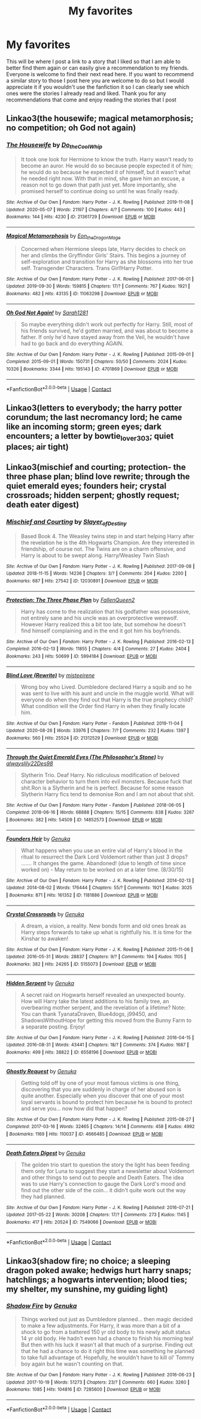 #+TITLE: My favorites

* My favorites
:PROPERTIES:
:Author: NeLeMArIe_
:Score: 2
:DateUnix: 1603312924.0
:DateShort: 2020-Oct-22
:FlairText: Recommendation
:END:
This will be where I post a link to a story that I liked so that I am able to better find them again or can easily give a recommendation to my friends. Everyone is welcome to find their next read here. If you want to recommend a similar story to those I post here you are welcome to do so but I would appreciate it if you wouldn't use the fanfiction it so I can clearly see which ones were the stories I already read and liked. Thank you for any recommendations that come and enjoy reading the stories that I post


** Linkao3(the housewife; magical metamorphosis; no competition; oh God not again)
:PROPERTIES:
:Author: NeLeMArIe_
:Score: 1
:DateUnix: 1603313059.0
:DateShort: 2020-Oct-22
:END:

*** [[https://archiveofourown.org/works/21361729][*/The Housewife/*]] by [[https://www.archiveofourown.org/users/Do_the_Cool_Whip/pseuds/Do_the_Cool_Whip][/Do_the_Cool_Whip/]]

#+begin_quote
  It took one look for Hermione to know the truth. Harry wasn't ready to become an auror. He would do so because people expected it of him; he would do so because he expected it of himself, but it wasn't what he needed right now. With that in mind, she gave him an excuse, a reason not to go down that path just yet. More importantly, she promised herself to continue doing so until he was finally ready.
#+end_quote

^{/Site/:} ^{Archive} ^{of} ^{Our} ^{Own} ^{*|*} ^{/Fandom/:} ^{Harry} ^{Potter} ^{-} ^{J.} ^{K.} ^{Rowling} ^{*|*} ^{/Published/:} ^{2019-11-08} ^{*|*} ^{/Updated/:} ^{2020-05-07} ^{*|*} ^{/Words/:} ^{21197} ^{*|*} ^{/Chapters/:} ^{4/?} ^{*|*} ^{/Comments/:} ^{100} ^{*|*} ^{/Kudos/:} ^{443} ^{*|*} ^{/Bookmarks/:} ^{144} ^{*|*} ^{/Hits/:} ^{4230} ^{*|*} ^{/ID/:} ^{21361729} ^{*|*} ^{/Download/:} ^{[[https://archiveofourown.org/downloads/21361729/The%20Housewife.epub?updated_at=1588985931][EPUB]]} ^{or} ^{[[https://archiveofourown.org/downloads/21361729/The%20Housewife.mobi?updated_at=1588985931][MOBI]]}

--------------

[[https://archiveofourown.org/works/11063298][*/Magical Metamorphosis/*]] by [[https://www.archiveofourown.org/users/Eon_the_Dragon_Mage/pseuds/Eon_the_Dragon_Mage][/Eon_the_Dragon_Mage/]]

#+begin_quote
  Concerned when Hermione sleeps late, Harry decides to check on her and climbs the Gryffindor Girls' Stairs. This begins a journey of self-exploration and transition for Harry as she blossoms into her true self. Transgender Characters. Trans Girl!Harry Potter.
#+end_quote

^{/Site/:} ^{Archive} ^{of} ^{Our} ^{Own} ^{*|*} ^{/Fandom/:} ^{Harry} ^{Potter} ^{-} ^{J.} ^{K.} ^{Rowling} ^{*|*} ^{/Published/:} ^{2017-06-01} ^{*|*} ^{/Updated/:} ^{2019-09-30} ^{*|*} ^{/Words/:} ^{159815} ^{*|*} ^{/Chapters/:} ^{17/?} ^{*|*} ^{/Comments/:} ^{767} ^{*|*} ^{/Kudos/:} ^{1921} ^{*|*} ^{/Bookmarks/:} ^{482} ^{*|*} ^{/Hits/:} ^{43135} ^{*|*} ^{/ID/:} ^{11063298} ^{*|*} ^{/Download/:} ^{[[https://archiveofourown.org/downloads/11063298/Magical%20Metamorphosis.epub?updated_at=1596973535][EPUB]]} ^{or} ^{[[https://archiveofourown.org/downloads/11063298/Magical%20Metamorphosis.mobi?updated_at=1596973535][MOBI]]}

--------------

[[https://archiveofourown.org/works/4701869][*/Oh God Not Again!/*]] by [[https://www.archiveofourown.org/users/Sarah1281/pseuds/Sarah1281][/Sarah1281/]]

#+begin_quote
  So maybe everything didn't work out perfectly for Harry. Still, most of his friends survived, he'd gotten married, and was about to become a father. If only he'd have stayed away from the Veil, he wouldn't have had to go back and do everything AGAIN.
#+end_quote

^{/Site/:} ^{Archive} ^{of} ^{Our} ^{Own} ^{*|*} ^{/Fandom/:} ^{Harry} ^{Potter} ^{-} ^{J.} ^{K.} ^{Rowling} ^{*|*} ^{/Published/:} ^{2015-09-01} ^{*|*} ^{/Completed/:} ^{2015-09-01} ^{*|*} ^{/Words/:} ^{150731} ^{*|*} ^{/Chapters/:} ^{50/50} ^{*|*} ^{/Comments/:} ^{2024} ^{*|*} ^{/Kudos/:} ^{10326} ^{*|*} ^{/Bookmarks/:} ^{3344} ^{*|*} ^{/Hits/:} ^{195143} ^{*|*} ^{/ID/:} ^{4701869} ^{*|*} ^{/Download/:} ^{[[https://archiveofourown.org/downloads/4701869/Oh%20God%20Not%20Again.epub?updated_at=1599156019][EPUB]]} ^{or} ^{[[https://archiveofourown.org/downloads/4701869/Oh%20God%20Not%20Again.mobi?updated_at=1599156019][MOBI]]}

--------------

*FanfictionBot*^{2.0.0-beta} | [[https://github.com/FanfictionBot/reddit-ffn-bot/wiki/Usage][Usage]] | [[https://www.reddit.com/message/compose?to=tusing][Contact]]
:PROPERTIES:
:Author: FanfictionBot
:Score: 1
:DateUnix: 1603313118.0
:DateShort: 2020-Oct-22
:END:


** Linkao3(letters to everybody; the harry potter corundum; the last necromancy lord; he came like an incoming storm; green eyes; dark encounters; a letter by bowtie_lover_303; quiet places; air tight)
:PROPERTIES:
:Author: NeLeMArIe_
:Score: 1
:DateUnix: 1603314700.0
:DateShort: 2020-Oct-22
:END:


** Linkao3(mischief and courting; protection- the three phase plan; blind love rewrite; through the quiet emerald eyes; founders heir; crystal crossroads; hidden serpent; ghostly request; death eater digest)
:PROPERTIES:
:Author: NeLeMArIe_
:Score: 1
:DateUnix: 1603338568.0
:DateShort: 2020-Oct-22
:END:

*** [[https://archiveofourown.org/works/12030891][*/Mischief and Courting/*]] by [[https://www.archiveofourown.org/users/Slayer_of_Destiny/pseuds/Slayer_of_Destiny][/Slayer_of_Destiny/]]

#+begin_quote
  Based Book 4. The Weasley twins step in and start helping Harry after the revelation he is the 4th Hogwarts Champion. Are they interested in friendship, of course not. The Twins are on a charm offensive, and Harry is about to be swept along. Harry/Weasley Twin Slash
#+end_quote

^{/Site/:} ^{Archive} ^{of} ^{Our} ^{Own} ^{*|*} ^{/Fandom/:} ^{Harry} ^{Potter} ^{-} ^{J.} ^{K.} ^{Rowling} ^{*|*} ^{/Published/:} ^{2017-09-08} ^{*|*} ^{/Updated/:} ^{2018-11-15} ^{*|*} ^{/Words/:} ^{14236} ^{*|*} ^{/Chapters/:} ^{3/?} ^{*|*} ^{/Comments/:} ^{204} ^{*|*} ^{/Kudos/:} ^{2200} ^{*|*} ^{/Bookmarks/:} ^{687} ^{*|*} ^{/Hits/:} ^{27542} ^{*|*} ^{/ID/:} ^{12030891} ^{*|*} ^{/Download/:} ^{[[https://archiveofourown.org/downloads/12030891/Mischief%20and%20Courting.epub?updated_at=1574690325][EPUB]]} ^{or} ^{[[https://archiveofourown.org/downloads/12030891/Mischief%20and%20Courting.mobi?updated_at=1574690325][MOBI]]}

--------------

[[https://archiveofourown.org/works/5994184][*/Protection: The Three Phase Plan/*]] by [[https://www.archiveofourown.org/users/FallenQueen2/pseuds/FallenQueen2][/FallenQueen2/]]

#+begin_quote
  Harry has come to the realization that his godfather was possessive, not entirely sane and his uncle was an overprotective werewolf. However Harry realized this a bit too late, but somehow he doesn't find himself complaining and in the end it got him his boyfriends.
#+end_quote

^{/Site/:} ^{Archive} ^{of} ^{Our} ^{Own} ^{*|*} ^{/Fandom/:} ^{Harry} ^{Potter} ^{-} ^{J.} ^{K.} ^{Rowling} ^{*|*} ^{/Published/:} ^{2016-02-13} ^{*|*} ^{/Completed/:} ^{2016-02-13} ^{*|*} ^{/Words/:} ^{11855} ^{*|*} ^{/Chapters/:} ^{4/4} ^{*|*} ^{/Comments/:} ^{27} ^{*|*} ^{/Kudos/:} ^{2404} ^{*|*} ^{/Bookmarks/:} ^{243} ^{*|*} ^{/Hits/:} ^{50699} ^{*|*} ^{/ID/:} ^{5994184} ^{*|*} ^{/Download/:} ^{[[https://archiveofourown.org/downloads/5994184/Protection%20The%20Three.epub?updated_at=1594397466][EPUB]]} ^{or} ^{[[https://archiveofourown.org/downloads/5994184/Protection%20The%20Three.mobi?updated_at=1594397466][MOBI]]}

--------------

[[https://archiveofourown.org/works/21312529][*/Blind Love (Rewrite)/*]] by [[https://www.archiveofourown.org/users/misteeirene/pseuds/misteeirene][/misteeirene/]]

#+begin_quote
  Wrong boy who Lived. Dumbledore declared Harry a squib and so he was sent to live with his aunt and uncle in the muggle world. What will everyone do when they find out that Harry is the true prophecy child? What condition will the Order find Harry in when they finally locate him.
#+end_quote

^{/Site/:} ^{Archive} ^{of} ^{Our} ^{Own} ^{*|*} ^{/Fandom/:} ^{Harry} ^{Potter} ^{-} ^{Fandom} ^{*|*} ^{/Published/:} ^{2019-11-04} ^{*|*} ^{/Updated/:} ^{2020-08-26} ^{*|*} ^{/Words/:} ^{33976} ^{*|*} ^{/Chapters/:} ^{7/?} ^{*|*} ^{/Comments/:} ^{232} ^{*|*} ^{/Kudos/:} ^{1397} ^{*|*} ^{/Bookmarks/:} ^{560} ^{*|*} ^{/Hits/:} ^{25524} ^{*|*} ^{/ID/:} ^{21312529} ^{*|*} ^{/Download/:} ^{[[https://archiveofourown.org/downloads/21312529/Blind%20Love%20Rewrite.epub?updated_at=1598491796][EPUB]]} ^{or} ^{[[https://archiveofourown.org/downloads/21312529/Blind%20Love%20Rewrite.mobi?updated_at=1598491796][MOBI]]}

--------------

[[https://archiveofourown.org/works/14852573][*/Through the Quiet Emerald Eyes (The Philosopher's Stone)/*]] by [[https://www.archiveofourown.org/users/alwayslily22/pseuds/alwayslily22/users/Des98/pseuds/Des98][/alwayslily22Des98/]]

#+begin_quote
  Slytherin Trio. Deaf Harry. No ridiculous modification of beloved character behavior to turn them into evil monsters. Because fuck that shit.Ron is a Slytherin and he is perfect. Because for some reason Slytherin Harry fics tend to demonise Ron and I am not about that shit.
#+end_quote

^{/Site/:} ^{Archive} ^{of} ^{Our} ^{Own} ^{*|*} ^{/Fandom/:} ^{Harry} ^{Potter} ^{-} ^{Fandom} ^{*|*} ^{/Published/:} ^{2018-06-05} ^{*|*} ^{/Completed/:} ^{2018-06-16} ^{*|*} ^{/Words/:} ^{68888} ^{*|*} ^{/Chapters/:} ^{15/15} ^{*|*} ^{/Comments/:} ^{838} ^{*|*} ^{/Kudos/:} ^{3267} ^{*|*} ^{/Bookmarks/:} ^{382} ^{*|*} ^{/Hits/:} ^{54509} ^{*|*} ^{/ID/:} ^{14852573} ^{*|*} ^{/Download/:} ^{[[https://archiveofourown.org/downloads/14852573/Through%20the%20Quiet.epub?updated_at=1556431657][EPUB]]} ^{or} ^{[[https://archiveofourown.org/downloads/14852573/Through%20the%20Quiet.mobi?updated_at=1556431657][MOBI]]}

--------------

[[https://archiveofourown.org/works/1181886][*/Founders Heir/*]] by [[https://www.archiveofourown.org/users/Genuka/pseuds/Genuka][/Genuka/]]

#+begin_quote
  What happens when you use an entire vial of Harry's blood in the ritual to resurrect the Dark Lord Voldemort rather than just 3 drops? ....... It changes the game. Abandoned! (due to length of time since worked on) - May return to be worked on at a later time. (8/30/15)
#+end_quote

^{/Site/:} ^{Archive} ^{of} ^{Our} ^{Own} ^{*|*} ^{/Fandom/:} ^{Harry} ^{Potter} ^{-} ^{J.} ^{K.} ^{Rowling} ^{*|*} ^{/Published/:} ^{2014-02-13} ^{*|*} ^{/Updated/:} ^{2014-08-02} ^{*|*} ^{/Words/:} ^{176444} ^{*|*} ^{/Chapters/:} ^{55/?} ^{*|*} ^{/Comments/:} ^{1921} ^{*|*} ^{/Kudos/:} ^{3025} ^{*|*} ^{/Bookmarks/:} ^{871} ^{*|*} ^{/Hits/:} ^{161352} ^{*|*} ^{/ID/:} ^{1181886} ^{*|*} ^{/Download/:} ^{[[https://archiveofourown.org/downloads/1181886/Founders%20Heir.epub?updated_at=1497610575][EPUB]]} ^{or} ^{[[https://archiveofourown.org/downloads/1181886/Founders%20Heir.mobi?updated_at=1497610575][MOBI]]}

--------------

[[https://archiveofourown.org/works/5155073][*/Crystal Crossroads/*]] by [[https://www.archiveofourown.org/users/Genuka/pseuds/Genuka][/Genuka/]]

#+begin_quote
  A dream, a vision, a reality. New bonds form and old ones break as Harry steps forwards to take up what is rightfully his. It is time for the Kinshar to awaken!
#+end_quote

^{/Site/:} ^{Archive} ^{of} ^{Our} ^{Own} ^{*|*} ^{/Fandom/:} ^{Harry} ^{Potter} ^{-} ^{J.} ^{K.} ^{Rowling} ^{*|*} ^{/Published/:} ^{2015-11-06} ^{*|*} ^{/Updated/:} ^{2016-05-31} ^{*|*} ^{/Words/:} ^{28837} ^{*|*} ^{/Chapters/:} ^{9/?} ^{*|*} ^{/Comments/:} ^{194} ^{*|*} ^{/Kudos/:} ^{1105} ^{*|*} ^{/Bookmarks/:} ^{382} ^{*|*} ^{/Hits/:} ^{24265} ^{*|*} ^{/ID/:} ^{5155073} ^{*|*} ^{/Download/:} ^{[[https://archiveofourown.org/downloads/5155073/Crystal%20Crossroads.epub?updated_at=1523629689][EPUB]]} ^{or} ^{[[https://archiveofourown.org/downloads/5155073/Crystal%20Crossroads.mobi?updated_at=1523629689][MOBI]]}

--------------

[[https://archiveofourown.org/works/6558196][*/Hidden Serpent/*]] by [[https://www.archiveofourown.org/users/Genuka/pseuds/Genuka][/Genuka/]]

#+begin_quote
  A secret raid on Hogwarts herself revealed an unexpected bounty. How will Harry take the latest additions to his family tree, an overbearing mother serpent, and the revelation of a lifetime? Note: You can thank TyanataDraven, Blue4dogs, j99450, and ShadowsWithoutHope for getting this moved from the Bunny Farm to a separate posting. Enjoy!
#+end_quote

^{/Site/:} ^{Archive} ^{of} ^{Our} ^{Own} ^{*|*} ^{/Fandom/:} ^{Harry} ^{Potter} ^{-} ^{J.} ^{K.} ^{Rowling} ^{*|*} ^{/Published/:} ^{2016-04-15} ^{*|*} ^{/Updated/:} ^{2016-08-31} ^{*|*} ^{/Words/:} ^{43441} ^{*|*} ^{/Chapters/:} ^{18/?} ^{*|*} ^{/Comments/:} ^{374} ^{*|*} ^{/Kudos/:} ^{1687} ^{*|*} ^{/Bookmarks/:} ^{499} ^{*|*} ^{/Hits/:} ^{38822} ^{*|*} ^{/ID/:} ^{6558196} ^{*|*} ^{/Download/:} ^{[[https://archiveofourown.org/downloads/6558196/Hidden%20Serpent.epub?updated_at=1523720536][EPUB]]} ^{or} ^{[[https://archiveofourown.org/downloads/6558196/Hidden%20Serpent.mobi?updated_at=1523720536][MOBI]]}

--------------

[[https://archiveofourown.org/works/4666485][*/Ghostly Request/*]] by [[https://www.archiveofourown.org/users/Genuka/pseuds/Genuka][/Genuka/]]

#+begin_quote
  Getting told off by one of your most famous victims is one thing, discovering that you are suddenly in charge of her abused son is quite another. Especially when you discover that one of your most loyal servants is bound to protect him because he is bound to protect and serve you... now how did that happen?
#+end_quote

^{/Site/:} ^{Archive} ^{of} ^{Our} ^{Own} ^{*|*} ^{/Fandom/:} ^{Harry} ^{Potter} ^{-} ^{J.} ^{K.} ^{Rowling} ^{*|*} ^{/Published/:} ^{2015-08-27} ^{*|*} ^{/Completed/:} ^{2017-03-16} ^{*|*} ^{/Words/:} ^{32465} ^{*|*} ^{/Chapters/:} ^{14/14} ^{*|*} ^{/Comments/:} ^{458} ^{*|*} ^{/Kudos/:} ^{4992} ^{*|*} ^{/Bookmarks/:} ^{1169} ^{*|*} ^{/Hits/:} ^{110037} ^{*|*} ^{/ID/:} ^{4666485} ^{*|*} ^{/Download/:} ^{[[https://archiveofourown.org/downloads/4666485/Ghostly%20Request.epub?updated_at=1551027640][EPUB]]} ^{or} ^{[[https://archiveofourown.org/downloads/4666485/Ghostly%20Request.mobi?updated_at=1551027640][MOBI]]}

--------------

[[https://archiveofourown.org/works/7549066][*/Death Eaters Digest/*]] by [[https://www.archiveofourown.org/users/Genuka/pseuds/Genuka][/Genuka/]]

#+begin_quote
  The golden trio start to question the story the light has been feeding them only for Luna to suggest they start a newsletter about Voldemort and other things to send out to people and Death Eaters. The idea was to use Harry's connection to gauge the Dark Lord's mood and find out the other side of the coin... it didn't quite work out the way they had planned.
#+end_quote

^{/Site/:} ^{Archive} ^{of} ^{Our} ^{Own} ^{*|*} ^{/Fandom/:} ^{Harry} ^{Potter} ^{-} ^{J.} ^{K.} ^{Rowling} ^{*|*} ^{/Published/:} ^{2016-07-21} ^{*|*} ^{/Updated/:} ^{2017-05-22} ^{*|*} ^{/Words/:} ^{30208} ^{*|*} ^{/Chapters/:} ^{17/?} ^{*|*} ^{/Comments/:} ^{273} ^{*|*} ^{/Kudos/:} ^{1145} ^{*|*} ^{/Bookmarks/:} ^{417} ^{*|*} ^{/Hits/:} ^{20524} ^{*|*} ^{/ID/:} ^{7549066} ^{*|*} ^{/Download/:} ^{[[https://archiveofourown.org/downloads/7549066/Death%20Eaters%20Digest.epub?updated_at=1523552450][EPUB]]} ^{or} ^{[[https://archiveofourown.org/downloads/7549066/Death%20Eaters%20Digest.mobi?updated_at=1523552450][MOBI]]}

--------------

*FanfictionBot*^{2.0.0-beta} | [[https://github.com/FanfictionBot/reddit-ffn-bot/wiki/Usage][Usage]] | [[https://www.reddit.com/message/compose?to=tusing][Contact]]
:PROPERTIES:
:Author: FanfictionBot
:Score: 1
:DateUnix: 1603338773.0
:DateShort: 2020-Oct-22
:END:


** Linkao3(shadow fire; no choice; a sleeping dragon poked awake; hedwigs hurt harry snaps; hatchlings; a hogwarts intervention; blood ties; my shelter, my sunshine, my guiding light)
:PROPERTIES:
:Author: NeLeMArIe_
:Score: 1
:DateUnix: 1603338622.0
:DateShort: 2020-Oct-22
:END:

*** [[https://archiveofourown.org/works/7285600][*/Shadow Fire/*]] by [[https://www.archiveofourown.org/users/Genuka/pseuds/Genuka][/Genuka/]]

#+begin_quote
  Things worked out just as Dumbledore planned... then magic decided to make a few adjustments. For Harry, it was more than a bit of a shock to go from a battered 150 yr old body to his newly adult status 14 yr old body. He hadn't even had a chance to finish his morning tea! But then with his luck it wasn't all that much of a surprise. Finding out that he had a chance to do it right this time was something he planned to take full advantage of. Hopefully, he wouldn't have to kill ol' Tommy boy again but he wasn't counting on that.
#+end_quote

^{/Site/:} ^{Archive} ^{of} ^{Our} ^{Own} ^{*|*} ^{/Fandom/:} ^{Harry} ^{Potter} ^{-} ^{J.} ^{K.} ^{Rowling} ^{*|*} ^{/Published/:} ^{2016-06-23} ^{*|*} ^{/Updated/:} ^{2017-10-19} ^{*|*} ^{/Words/:} ^{51273} ^{*|*} ^{/Chapters/:} ^{23/?} ^{*|*} ^{/Comments/:} ^{660} ^{*|*} ^{/Kudos/:} ^{3260} ^{*|*} ^{/Bookmarks/:} ^{1085} ^{*|*} ^{/Hits/:} ^{104816} ^{*|*} ^{/ID/:} ^{7285600} ^{*|*} ^{/Download/:} ^{[[https://archiveofourown.org/downloads/7285600/Shadow%20Fire.epub?updated_at=1523848268][EPUB]]} ^{or} ^{[[https://archiveofourown.org/downloads/7285600/Shadow%20Fire.mobi?updated_at=1523848268][MOBI]]}

--------------

*FanfictionBot*^{2.0.0-beta} | [[https://github.com/FanfictionBot/reddit-ffn-bot/wiki/Usage][Usage]] | [[https://www.reddit.com/message/compose?to=tusing][Contact]]
:PROPERTIES:
:Author: FanfictionBot
:Score: 1
:DateUnix: 1603339044.0
:DateShort: 2020-Oct-22
:END:
